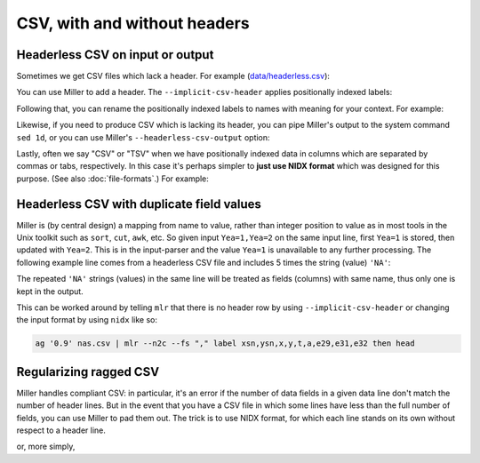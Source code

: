 ..
    PLEASE DO NOT EDIT DIRECTLY. EDIT THE .rst.in FILE PLEASE.

CSV, with and without headers
=============================

Headerless CSV on input or output
----------------------------------------------------------------

Sometimes we get CSV files which lack a header. For example (`data/headerless.csv <./data/headerless.csv>`_):

.. code-block:: none
   :emphasize-lines: 1-1

    cat data/headerless.csv
    John,23,present
    Fred,34,present
    Alice,56,missing
    Carol,45,present

You can use Miller to add a header. The ``--implicit-csv-header`` applies positionally indexed labels:

.. code-block:: none
   :emphasize-lines: 1-1

    mlr --csv --implicit-csv-header cat data/headerless.csv
    1,2,3
    John,23,present
    Fred,34,present
    Alice,56,missing
    Carol,45,present

Following that, you can rename the positionally indexed labels to names with meaning for your context.  For example:

.. code-block:: none
   :emphasize-lines: 1-1

    mlr --csv --implicit-csv-header label name,age,status data/headerless.csv
    name,age,status
    John,23,present
    Fred,34,present
    Alice,56,missing
    Carol,45,present

Likewise, if you need to produce CSV which is lacking its header, you can pipe Miller's output to the system command ``sed 1d``, or you can use Miller's ``--headerless-csv-output`` option:

.. code-block:: none
   :emphasize-lines: 1-1

    head -5 data/colored-shapes.dkvp | mlr --ocsv cat
    color,shape,flag,i,u,v,w,x
    yellow,triangle,1,11,0.6321695890307647,0.9887207810889004,0.4364983936735774,5.7981881667050565
    red,square,1,15,0.21966833570651523,0.001257332190235938,0.7927778364718627,2.944117399716207
    red,circle,1,16,0.20901671281497636,0.29005231936593445,0.13810280912907674,5.065034003400998
    red,square,0,48,0.9562743938458542,0.7467203085342884,0.7755423050923582,7.117831369597269
    purple,triangle,0,51,0.4355354501763202,0.8591292672156728,0.8122903963006748,5.753094629505863

.. code-block:: none
   :emphasize-lines: 1-1

    head -5 data/colored-shapes.dkvp | mlr --ocsv --headerless-csv-output cat
    yellow,triangle,1,11,0.6321695890307647,0.9887207810889004,0.4364983936735774,5.7981881667050565
    red,square,1,15,0.21966833570651523,0.001257332190235938,0.7927778364718627,2.944117399716207
    red,circle,1,16,0.20901671281497636,0.29005231936593445,0.13810280912907674,5.065034003400998
    red,square,0,48,0.9562743938458542,0.7467203085342884,0.7755423050923582,7.117831369597269
    purple,triangle,0,51,0.4355354501763202,0.8591292672156728,0.8122903963006748,5.753094629505863

Lastly, often we say "CSV" or "TSV" when we have positionally indexed data in columns which are separated by commas or tabs, respectively. In this case it's perhaps simpler to **just use NIDX format** which was designed for this purpose. (See also :doc:`file-formats`.) For example:

.. code-block:: none
   :emphasize-lines: 1-1

    mlr --inidx --ifs comma --oxtab cut -f 1,3 data/headerless.csv
    1 John
    3 present
    
    1 Fred
    3 present
    
    1 Alice
    3 missing
    
    1 Carol
    3 present

Headerless CSV with duplicate field values
------------------------------------------

Miller is (by central design) a mapping from name to value, rather than integer position to value as in most tools in the Unix toolkit such as ``sort``, ``cut``, ``awk``, etc. So given input ``Yea=1,Yea=2`` on the same input line, first ``Yea=1`` is stored, then updated with ``Yea=2``. This is in the input-parser and the value ``Yea=1`` is unavailable to any further processing. The following example line comes from a headerless CSV file and includes 5 times the string (value) ``'NA'``:

.. code-block:: none
   :emphasize-lines: 1-1

    ag '0.9' nas.csv | head -1
    2:-349801.10097848,4537221.43295653,2,1,NA,NA,NA,NA,NA

The repeated ``'NA'`` strings (values) in the same line will be treated as fields (columns) with same name, thus only one is kept in the output.

This can be worked around by telling ``mlr`` that there is no header row by using ``--implicit-csv-header`` or changing the input format by using ``nidx`` like so:

.. code-block:: none

    ag '0.9' nas.csv | mlr --n2c --fs "," label xsn,ysn,x,y,t,a,e29,e31,e32 then head

Regularizing ragged CSV
----------------------------------------------------------------

Miller handles compliant CSV: in particular, it's an error if the number of data fields in a given data line don't match the number of header lines. But in the event that you have a CSV file in which some lines have less than the full number of fields, you can use Miller to pad them out. The trick is to use NIDX format, for which each line stands on its own without respect to a header line.

.. code-block:: none
   :emphasize-lines: 1-1

    cat data/ragged.csv
    a,b,c
    1,2,3
    4,5
    6,7,8,9

.. code-block:: none
   :emphasize-lines: 1-8

    mlr --from data/ragged.csv --fs comma --nidx put '
      @maxnf = max(@maxnf, NF);
      @nf = NF;
      while(@nf < @maxnf) {
        @nf += 1;
        $[@nf] = ""
      }
    '
    a,b,c
    1,2,3
    4,5
    6,7,8,9

or, more simply,

.. code-block:: none
   :emphasize-lines: 1-6

    mlr --from data/ragged.csv --fs comma --nidx put '
      @maxnf = max(@maxnf, NF);
      while(NF < @maxnf) {
        $[NF+1] = "";
      }
    '
    a,b,c
    1,2,3
    4,5
    6,7,8,9
